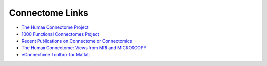 .. _links:

================
Connectome Links
================

* `The Human Connectome Project <http://www.humanconnectomeproject.org/>`_

* `1000 Functional Connectomes Project <http://www.nitrc.org/projects/fcon_1000>`_

* `Recent Publications on Connectome or Connectomics <http://www.seeingwithsound.com/newpubs/connectome/>`_

* `The Human Connectome: Views from MRI and MICROSCOPY <http://kchris.net/tc/kchris/798>`_

* `eConnectome Toolbox for Matlab <http://econnectome.umn.edu/>`_